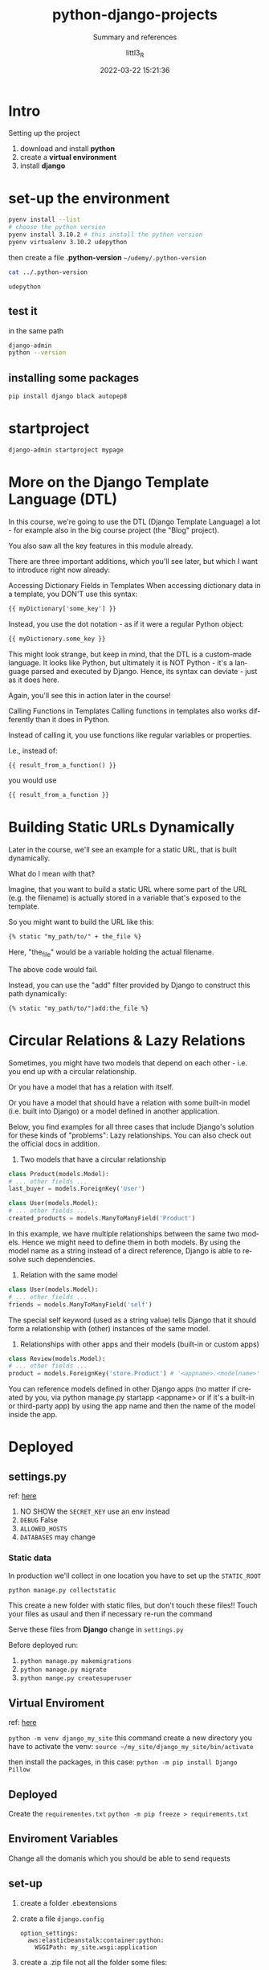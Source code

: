 #+TITLE: python-django-projects
#+SUBTITLE: Summary and references
#+AUTHOR: littl3_R
#+EMAIL: littl3_R@gmail.com
#+DATE: 2022-03-22 15:21:36

#+LANGUAGE: en

#+TOC: table
#+TOC: listing

* Intro
  Setting up the project
  1. download and install *python*
  2. create a *virtual environment*
  3. install *django*

* set-up the environment
  #+begin_src bash
    pyenv install --list
    # choose the python version
    pyenv install 3.10.2 # this install the python version
    pyenv virtualenv 3.10.2 udepython
  #+end_src

  then create a file *.python-version*
  =~/udemy/.python-version=
  #+begin_src bash
    cat ../.python-version
  #+end_src

  #+RESULTS:
  : udepython
** test it
   in the same path
   #+begin_src bash
     django-admin
     python --version
   #+end_src
** installing some packages
   #+begin_src bash
     pip install django black autopep8
   #+end_src
* startproject
  #+begin_src bash
    django-admin startproject mypage
  #+end_src
* More on the Django Template Language (DTL)
  In this course, we're going to use the DTL (Django Template Language)
  a lot - for example also in the big course project (the "Blog"
  project).

  You also saw all the key features in this module already.

  There are three important additions, which you'll see later, but
  which I want to introduce right now already:

  Accessing Dictionary Fields in Templates When accessing dictionary
  data in a template, you DON'T use this syntax:

  #+begin_src html
  {{ myDictionary['some_key'] }}
  #+end_src

  Instead, you use the dot notation - as if it were a regular Python
  object:

  #+begin_src html
  {{ myDictionary.some_key }}
  #+end_src

  This might look strange, but keep in mind, that the DTL is a
  custom-made language. It looks like Python, but ultimately it is NOT
  Python - it's a language parsed and executed by Django. Hence, its
  syntax can deviate - just as it does here.

  Again, you'll see this in action later in the course!

  Calling Functions in Templates Calling functions in templates also
  works differently than it does in Python.

  Instead of calling it, you use functions like regular variables or
  properties.

  I.e., instead of:

  #+begin_src html
  {{ result_from_a_function() }}
  #+end_src

  you would use

  #+begin_src html
  {{ result_from_a_function }}
  #+end_src
* Building Static URLs Dynamically
  Later in the course, we'll see an example for a static URL, that is
  built dynamically.

  What do I mean with that?

  Imagine, that you want to build a static URL where some part of the
  URL (e.g. the filename) is actually stored in a variable that's
  exposed to the template.

  So you might want to build the URL like this:

  #+begin_src html
  {% static "my_path/to/" + the_file %}
  #+end_src

  Here, "the_file" would be a variable holding the actual filename.

  The above code would fail.

  Instead, you can use the "add" filter provided by Django to
  construct this path dynamically:

  #+begin_src html
  {% static "my_path/to/"|add:the_file %}
  #+end_src
* Circular Relations & Lazy Relations

  Sometimes, you might have two models that depend on each other -
  i.e. you end up with a circular relationship.

  Or you have a model that has a relation with itself.

  Or you have a model that should have a relation with some built-in
  model (i.e. built into Django) or a model defined in another
  application.

  Below, you find examples for all three cases that include Django's
  solution for these kinds of "problems": Lazy relationships. You can
  also check out the official docs in addition.

  1) Two models that have a circular relationship

  #+begin_src python
  class Product(models.Model):
  # ... other fields ...
  last_buyer = models.ForeignKey('User')
  
  class User(models.Model):
  # ... other fields ...
  created_products = models.ManyToManyField('Product')
  #+end_src

  In this example, we have multiple relationships between the same two
  models. Hence we might need to define them in both models. By using
  the model name as a string instead of a direct reference, Django is
  able to resolve such dependencies.

  2) Relation with the same model

  #+begin_src python
  class User(models.Model):
  # ... other fields ...
  friends = models.ManyToManyField('self') 
  #+end_src

  The special self keyword (used as a string value) tells Django that
  it should form a relationship with (other) instances of the same
  model.

  3) Relationships with other apps and their models (built-in or custom apps)

  #+begin_src python
  class Review(models.Model):
  # ... other fields ...
  product = models.ForeignKey('store.Product') # '<appname>.<modelname>'
  #+end_src

  You can reference models defined in other Django apps (no matter if
  created by you, via python manage.py startapp <appname> or if it's a
  built-in or third-party app) by using the app name and then the name
  of the model inside the app.
* Deployed
** settings.py
   ref: [[https://docs.djangoproject.com/en/4.0/topics/settings/][here]]
   
   1. NO SHOW the ~SECRET_KEY~ use an env instead
   2. ~DEBUG~ False
   3. ~ALLOWED_HOSTS~
   4. ~DATABASES~ may change
*** Static data
    In production we'll collect in one location
    you have to set up the ~STATIC_ROOT~

    #+begin_src bash
      python manage.py collectstatic
    #+end_src

    This create a new folder with static files, but don't touch these
    files!!  Touch your files as usaul and then if necessary re-run
    the command

    Serve these files from *Django* change in =settings.py=

    Before deployed run:
    1. =python manage.py makemigrations=
    2. =python manage.py migrate=
    3. =python mange.py createsuperuser=
** Virtual Enviroment
   ref: [[https://docs.python.org/3/library/venv.html#creating-virtual-environments][here]]
   
   =python -m venv django_my_site=
   this command create a new directory
   you have to activate the venv:
   =source ~/my_site/django_my_site/bin/activate=

   then install the packages, in this case:
   =python -m pip install Django Pillow=
   
** Deployed
   Create the ~requirementes.txt~
   =python -m pip freeze > requirements.txt=

** Enviroment Variables
   Change all the domanis which you should be able to send requests

** set-up
   1. create a folder .ebextensions
   2. crate a file =django.config=
      #+begin_example
        option_settings:
          aws:elasticbeanstalk:container:python:
            WSGIPath: my_site.wsgi:application
      #+end_example
   3. create a .zip file not all the folder some files:
      1. .ebextensions
      2. blog
      3. db.sqlite3
      4. manage.py
      5. my_site
      6. requirements.txt
      7. staticfiles
      8. templates
      9. uploads

** back to AWS
   "CONFIGURE MORE OPTIONS"

   there add the Enviromant Variable

   "CREATE APP"


